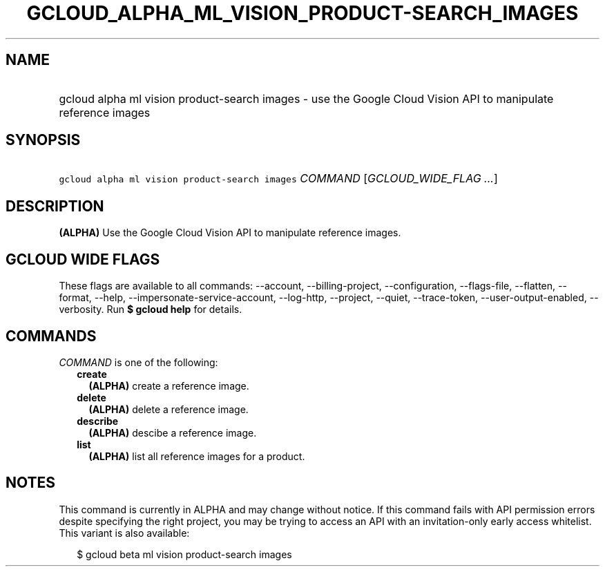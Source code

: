 
.TH "GCLOUD_ALPHA_ML_VISION_PRODUCT\-SEARCH_IMAGES" 1



.SH "NAME"
.HP
gcloud alpha ml vision product\-search images \- use the Google Cloud Vision API to manipulate reference images



.SH "SYNOPSIS"
.HP
\f5gcloud alpha ml vision product\-search images\fR \fICOMMAND\fR [\fIGCLOUD_WIDE_FLAG\ ...\fR]



.SH "DESCRIPTION"

\fB(ALPHA)\fR Use the Google Cloud Vision API to manipulate reference images.



.SH "GCLOUD WIDE FLAGS"

These flags are available to all commands: \-\-account, \-\-billing\-project,
\-\-configuration, \-\-flags\-file, \-\-flatten, \-\-format, \-\-help,
\-\-impersonate\-service\-account, \-\-log\-http, \-\-project, \-\-quiet,
\-\-trace\-token, \-\-user\-output\-enabled, \-\-verbosity. Run \fB$ gcloud
help\fR for details.



.SH "COMMANDS"

\f5\fICOMMAND\fR\fR is one of the following:

.RS 2m
.TP 2m
\fBcreate\fR
\fB(ALPHA)\fR create a reference image.

.TP 2m
\fBdelete\fR
\fB(ALPHA)\fR delete a reference image.

.TP 2m
\fBdescribe\fR
\fB(ALPHA)\fR descibe a reference image.

.TP 2m
\fBlist\fR
\fB(ALPHA)\fR list all reference images for a product.


.RE
.sp

.SH "NOTES"

This command is currently in ALPHA and may change without notice. If this
command fails with API permission errors despite specifying the right project,
you may be trying to access an API with an invitation\-only early access
whitelist. This variant is also available:

.RS 2m
$ gcloud beta ml vision product\-search images
.RE

